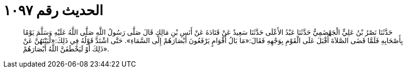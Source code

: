 
= الحديث رقم ١٠٩٧

[quote.hadith]
حَدَّثَنَا نَصْرُ بْنُ عَلِيٍّ الْجَهْضَمِيُّ حَدَّثَنَا عَبْدُ الأَعْلَى حَدَّثَنَا سَعِيدٌ عَنْ قَتَادَةَ عَنْ أَنَسِ بْنِ مَالِكٍ قَالَ صَلَّى رَسُولُ اللَّهِ صَلَّى اللَّهُ عَلَيْهِ وَسَلَّمَ يَوْمًا بِأَصْحَابِهِ فَلَمَّا قَضَى الصَّلاَةَ أَقْبَلَ عَلَى الْقَوْمِ بِوَجْهِهِ فَقَالَ:«مَا بَالُ أَقْوَامٍ يَرْفَعُونَ أَبْصَارَهُمْ إِلَى السَّمَاءِ». حَتَّى اشْتَدَّ قَوْلُهُ فِي ذَلِكَ:«لَيَنْتَهُنَّ عَنْ ذَلِكَ أَوْ لَيَخْطَفَنَّ اللَّهُ أَبْصَارَهُمْ».